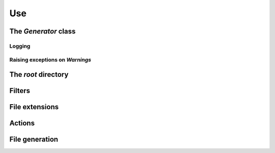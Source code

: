 ..  _cygenja_use:

=========================================================
Use
=========================================================


The `Generator` class
------------------------

Logging
"""""""""

Raising exceptions on *Warnings*
""""""""""""""""""""""""""""""""""


The *root* directory
-----------------------

Filters
--------

File extensions
----------------

Actions
----------

File generation
-----------------



